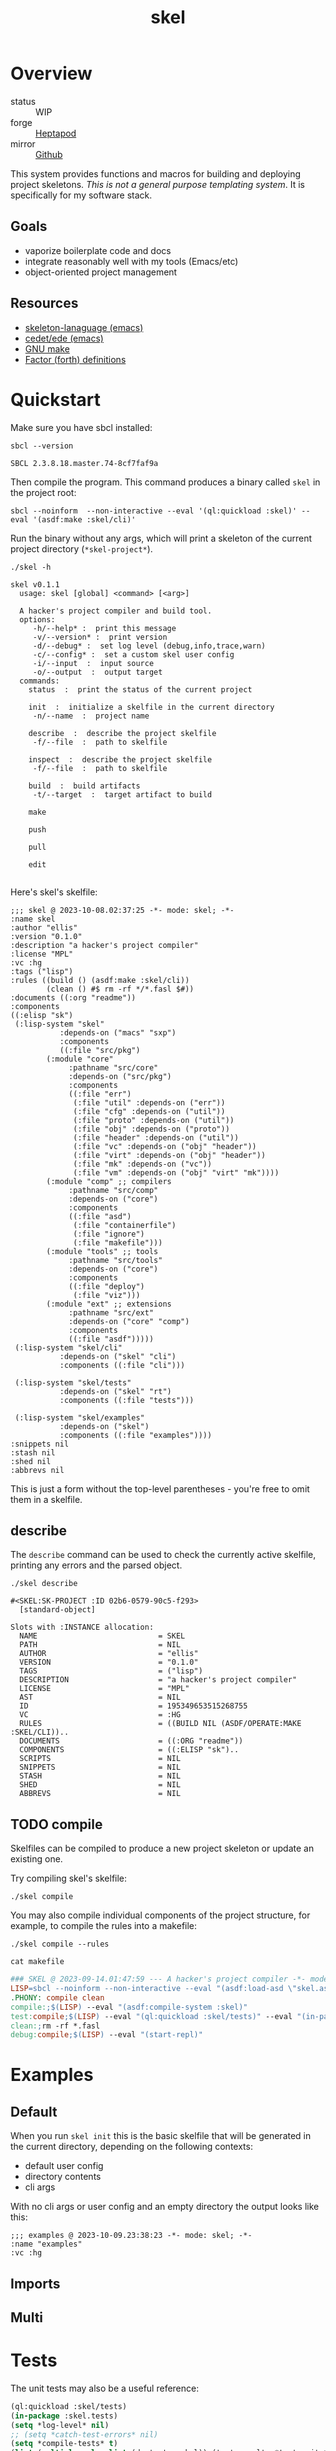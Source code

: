 #+TITLE: skel
#+DESCRIPTION: project skeletons
* Overview 
+ status :: WIP
+ forge :: [[https://lab.rwest.io/ellis/skel][Heptapod]]
+ mirror :: [[https://github.com/richardwesthaver/skel][Github]]

This system provides functions and macros for building and deploying
project skeletons. /This is not a general purpose templating
system/. It is specifically for my software stack.

** Goals
- vaporize boilerplate code and docs
- integrate reasonably well with my tools (Emacs/etc)
- object-oriented project management
** Resources
- [[https://www.gnu.org/software/emacs/manual/html_node/autotype/Skeleton-Language.html][skeleton-lanaguage (emacs)]]
- [[https://github.com/emacs-mirror/emacs/tree/master/lisp/cedet/ede][cedet/ede (emacs)]]
- [[https://www.gnu.org/software/make/manual/make.html][GNU make]]
- [[https://docs.factorcode.org/content/article-vocabularies.html][Factor (forth) definitions]]
* Quickstart
Make sure you have sbcl installed:
#+begin_src shell :results pp :exports both
sbcl --version
#+end_src

#+RESULTS:
: SBCL 2.3.8.18.master.74-8cf7faf9a

Then compile the program. This command produces a binary called =skel=
in the project root:
#+begin_src shell :results raw silent
sbcl --noinform  --non-interactive --eval '(ql:quickload :skel)' --eval '(asdf:make :skel/cli)'
#+end_src

Run the binary without any args, which will print a skeleton of the
current project directory (=*skel-project*=).

#+begin_src shell :results output replace :exports both
  ./skel -h
#+end_src

#+RESULTS:
#+begin_example
skel v0.1.1
  usage: skel [global] <command> [<arg>]

  A hacker's project compiler and build tool.
  options:
     -h/--help* :  print this message
     -v/--version* :  print version
     -d/--debug* :  set log level (debug,info,trace,warn)
     -c/--config* :  set a custom skel user config
     -i/--input  :  input source
     -o/--output  :  output target
  commands:
    status  :  print the status of the current project
    
    init  :  initialize a skelfile in the current directory
     -n/--name  :  project name
    
    describe  :  describe the project skelfile
     -f/--file  :  path to skelfile
    
    inspect  :  describe the project skelfile
     -f/--file  :  path to skelfile
    
    build  :  build artifacts
     -t/--target  :  target artifact to build
    
    make  
    
    push  
    
    pull  
    
    edit  
    
#+end_example

Here's skel's skelfile:

#+begin_src shell :results output replace :wrap src skel :exports results
cat skelfile
#+end_src

#+RESULTS:
#+begin_src skel
;;; skel @ 2023-10-08.02:37:25 -*- mode: skel; -*-
:name skel
:author "ellis"
:version "0.1.0"
:description "a hacker's project compiler"
:license "MPL"
:vc :hg
:tags ("lisp")
:rules ((build () (asdf:make :skel/cli))
        (clean () #$ rm -rf */*.fasl $#))
:documents ((:org "readme"))
:components 
((:elisp "sk")
 (:lisp-system "skel"
	       :depends-on ("macs" "sxp")
	       :components
	       ((:file "src/pkg")
		(:module "core"
			 :pathname "src/core"
			 :depends-on ("src/pkg")
			 :components
			 ((:file "err")
			  (:file "util" :depends-on ("err"))
			  (:file "cfg" :depends-on ("util"))
			  (:file "proto" :depends-on ("util"))
			  (:file "obj" :depends-on ("proto"))
			  (:file "header" :depends-on ("util"))
			  (:file "vc" :depends-on ("obj" "header"))
			  (:file "virt" :depends-on ("obj" "header"))
			  (:file "mk" :depends-on ("vc"))
			  (:file "vm" :depends-on ("obj" "virt" "mk"))))
		(:module "comp" ;; compilers
			 :pathname "src/comp"
			 :depends-on ("core")
			 :components
			 ((:file "asd")
			  (:file "containerfile")
			  (:file "ignore")
			  (:file "makefile")))
		(:module "tools" ;; tools
			 :pathname "src/tools"
			 :depends-on ("core")
			 :components
			 ((:file "deploy")
			  (:file "viz")))
		(:module "ext" ;; extensions
			 :pathname "src/ext"
			 :depends-on ("core" "comp")
			 :components
			 ((:file "asdf")))))
 (:lisp-system "skel/cli"
	       :depends-on ("skel" "cli")
	       :components ((:file "cli")))

 (:lisp-system "skel/tests"
	       :depends-on ("skel" "rt")
	       :components ((:file "tests")))

 (:lisp-system "skel/examples"
	       :depends-on ("skel")
	       :components ((:file "examples"))))
:snippets nil
:stash nil
:shed nil
:abbrevs nil
#+end_src

This is just a form without the top-level parentheses - you're free to
omit them in a skelfile.

** describe
The =describe= command can be used to check the currently active
skelfile, printing any errors and the parsed object.

#+begin_src shell :results output replace :exports both
  ./skel describe
#+end_src

#+RESULTS:
#+begin_example
#<SKEL:SK-PROJECT :ID 02b6-0579-90c5-f293>
  [standard-object]

Slots with :INSTANCE allocation:
  NAME                           = SKEL
  PATH                           = NIL
  AUTHOR                         = "ellis"
  VERSION                        = "0.1.0"
  TAGS                           = ("lisp")
  DESCRIPTION                    = "a hacker's project compiler"
  LICENSE                        = "MPL"
  AST                            = NIL
  ID                             = 195349653515268755
  VC                             = :HG
  RULES                          = ((BUILD NIL (ASDF/OPERATE:MAKE :SKEL/CLI))..
  DOCUMENTS                      = ((:ORG "readme"))
  COMPONENTS                     = ((:ELISP "sk")..
  SCRIPTS                        = NIL
  SNIPPETS                       = NIL
  STASH                          = NIL
  SHED                           = NIL
  ABBREVS                        = NIL
#+end_example

** TODO compile
Skelfiles can be compiled to produce a new project skeleton or update
an existing one.

Try compiling skel's skelfile:

#+begin_src shell :results output replace :exports code
./skel compile
#+end_src

You may also compile individual components of the project structure,
for example, to compile the rules into a makefile:

#+begin_src shell :results output replace :exports code
./skel compile --rules
#+end_src

#+begin_src shell :results output :wrap src makefile :exports both
cat makefile
#+end_src

#+RESULTS:
#+begin_src makefile
### SKEL @ 2023-09-14.01:47:59 --- A hacker's project compiler -*- mode:makefile ; -*-
LISP=sbcl --noinform --non-interactive --eval "(asdf:load-asd \"skel.asd\")" --eval "(ql:quickload :skel)"
.PHONY: compile clean
compile:;$(LISP) --eval "(asdf:compile-system :skel)"
test:compile;$(LISP) --eval "(ql:quickload :skel/tests)" --eval "(in-package :skel.tests)" --eval "(compile-file \"tests.lisp\")" --eval "(load-file \"tests.lisp\")" --eval "(do-tests :skel)"
clean:;rm -rf *.fasl
debug:compile;$(LISP) --eval "(start-repl)"
#+end_src

* Examples
** Default
When you run =skel init= this is the basic skelfile that will be
generated in the current directory, depending on the following
contexts:
- default user config
- directory contents
- cli args
With no cli args or user config and an empty directory the output
looks like this:
#+begin_src skel
;;; examples @ 2023-10-09.23:38:23 -*- mode: skel; -*-
:name "examples"
:vc :hg
#+end_src
** Imports
** Multi
* Tests
The unit tests may also be a useful reference:

#+begin_src lisp :results output replace :wrap src lisp :exports both :package :skel.tests
  (ql:quickload :skel/tests)
  (in-package :skel.tests)
  (setq *log-level* nil)
  ;; (setq *catch-test-errors* nil)
  (setq *compile-tests* t)
  (list (multiple-value-list (do-tests :skel)) (test-results *test-suite*))
#+end_src

#+RESULTS:
#+begin_src lisp
To load "skel/tests":
  Load 1 ASDF system:
    skel/tests
; Loading "skel/tests"

in suite SKEL with 5/5 tests:
#<PASS VM-TEST904> 
#<PASS MAKEFILE-TEST903> 
#<PASS SKELFILE-TEST902> 
#<PASS HEADER-COMMENTS-TEST901> 
#<PASS SANITY-TEST900> 
No tests failed.
#+end_src

* API
- CLOS-based core classes
- EIEIO-based wrapper classes
#+begin_src dot :file api.svg :exports results
  digraph { splines=true; label="CLOS API"; labelloc="t"; node [shape=record];
    sk [label="(skel :ID :AST)"]
    methods [label="(sk-compile sk-expand sk-build\nsk-run sk-init sk-new sk-save\nsk-tangle sk-weave sk-call sk-print)"]
    skmet [label="(sk-meta :NAME :PATH :VERSION :DESCRIPTION)"]
    skvcs [label="(sk-vc-meta :VC)"]
    skcmd [label="(sk-command)"]
    sktar [label="(sk-target)"]
    sksrc [label="(sk-source)"]
    skrec [label="(sk-recipe :COMMANDS)"]
    skrul [label="(sk-rule :TARGET :SOURCE :RECIPE)"]
    skdoc [label="(sk-document)"]
    skscr [label="(sk-script)"]
    skcfg [label="(sk-config)"]
    sksni [label="(sk-snippet)"]    
    skabb [label="(sk-abbrev)"]
    skpro [label="(sk-project\l:RULES\l:DOCUMENTS\l:SCRIPTS\l:SNIPPETS\l:ABBREVS)\l"]
    sk -> skmet
    skmet -> skvcs
    sk -> skcfg
    sk -> sksni
    sk -> skabb
    sk -> sktar
    sk -> skrul
    sk -> sksrc
    sk -> skcmd
    skvcs -> skpro
    skmet -> skdoc    
    skmet -> skscr    
    skrul -> skpro
    skscr -> skpro
    skdoc -> skpro
    sksni -> skpro
    skabb -> skpro
    sktar -> skrul
    sksrc -> skrul
    skrec -> skrul
    skcmd -> skrec
  }
#+end_src

#+RESULTS:
[[file:api.svg]]
